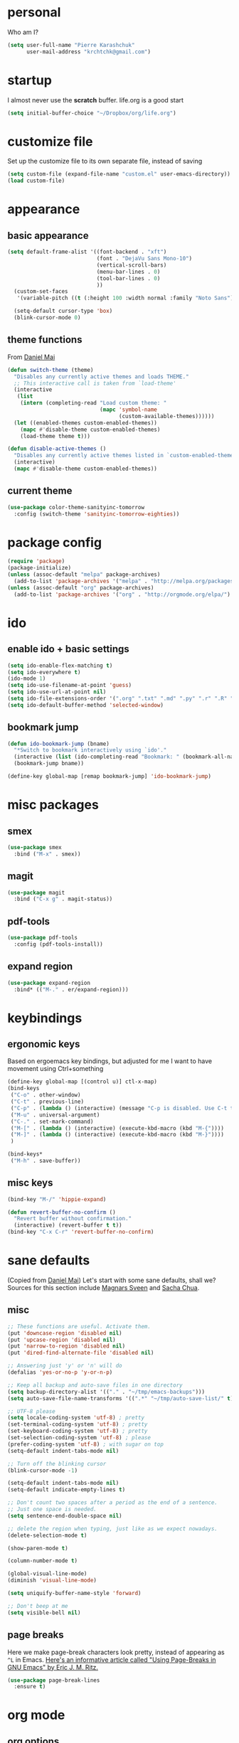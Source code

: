 #+PROPERTY: header-args :tangle yes

* personal
  Who am I?
  #+begin_src emacs-lisp
    (setq user-full-name "Pierre Karashchuk"
          user-mail-address "krchtchk@gmail.com")
  #+end_src

* startup
I almost never use the *scratch* buffer. life.org is a good start
#+begin_src emacs-lisp
(setq initial-buffer-choice "~/Dropbox/org/life.org")
#+end_src

* customize file
  Set up the customize file to its own separate file, instead of saving

  #+begin_src emacs-lisp
    (setq custom-file (expand-file-name "custom.el" user-emacs-directory))
    (load custom-file)
  #+end_src
* appearance
** basic appearance
#+begin_src emacs-lisp
(setq default-frame-alist '((font-backend . "xft")
                            (font . "DejaVu Sans Mono-10")
                            (vertical-scroll-bars)
                            (menu-bar-lines . 0)
                            (tool-bar-lines . 0)
                            ))
  (custom-set-faces
   '(variable-pitch ((t (:height 100 :width normal :family "Noto Sans")))))

  (setq-default cursor-type 'box)
  (blink-cursor-mode 0)
#+end_src

** theme functions
   From [[https://github.com/danielmai/.emacs.d/blob/master/config.org][Daniel Mai]]
   #+begin_src emacs-lisp
     (defun switch-theme (theme)
       "Disables any currently active themes and loads THEME."
       ;; This interactive call is taken from `load-theme'
       (interactive
        (list
         (intern (completing-read "Load custom theme: "
                                  (mapc 'symbol-name
                                        (custom-available-themes))))))
       (let ((enabled-themes custom-enabled-themes))
         (mapc #'disable-theme custom-enabled-themes)
         (load-theme theme t)))

     (defun disable-active-themes ()
       "Disables any currently active themes listed in `custom-enabled-themes'."
       (interactive)
       (mapc #'disable-theme custom-enabled-themes))
   #+end_src

** current theme
   #+begin_src emacs-lisp
     (use-package color-theme-sanityinc-tomorrow
       :config (switch-theme 'sanityinc-tomorrow-eighties))
   #+end_src
* package config
  #+begin_src emacs-lisp
    (require 'package)
    (package-initialize)
    (unless (assoc-default "melpa" package-archives)
      (add-to-list 'package-archives '("melpa" . "http://melpa.org/packages/") t))
    (unless (assoc-default "org" package-archives)
      (add-to-list 'package-archives '("org" . "http://orgmode.org/elpa/") t))
  #+end_src
* ido
** enable ido + basic settings
   #+begin_src emacs-lisp
     (setq ido-enable-flex-matching t)
     (setq ido-everywhere t)
     (ido-mode 1)
     (setq ido-use-filename-at-point 'guess)
     (setq ido-use-url-at-point nil)
     (setq ido-file-extensions-order '(".org" ".txt" ".md" ".py" ".r" ".R" ".el"))
     (setq ido-default-buffer-method 'selected-window)
   #+end_src
** bookmark jump
   #+begin_src emacs-lisp
     (defun ido-bookmark-jump (bname)
       "*Switch to bookmark interactively using `ido'."
       (interactive (list (ido-completing-read "Bookmark: " (bookmark-all-names) nil t)))
       (bookmark-jump bname))

     (define-key global-map [remap bookmark-jump] 'ido-bookmark-jump)
   #+end_src
* misc packages
** smex
   #+begin_src emacs-lisp
     (use-package smex
       :bind ("M-x" . smex))
   #+end_src
** magit
   #+begin_src emacs-lisp
     (use-package magit
       :bind ("C-x g" . magit-status))
   #+end_src
** pdf-tools
   #+begin_src emacs-lisp
     (use-package pdf-tools
       :config (pdf-tools-install))
   #+end_src
** expand region
   #+begin_src emacs-lisp
     (use-package expand-region
       :bind* (("M-." . er/expand-region)))
       #+end_src
* keybindings
** ergonomic keys
   Based on ergoemacs key bindings, but adjusted for me
   I want to have movement using Ctrl+something

   #+begin_src emacs-lisp
     (define-key global-map [(control u)] ctl-x-map)
     (bind-keys
      ("C-o" . other-window)
      ("C-t" . previous-line)
      ("C-p" . (lambda () (interactive) (message "C-p is disabled. Use C-t to go up.")))
      ("M-u" . universal-argument)
      ("C-." . set-mark-command)
      ("M-[" . (lambda () (interactive) (execute-kbd-macro (kbd "M-{"))))
      ("M-]" . (lambda () (interactive) (execute-kbd-macro (kbd "M-}"))))
      )

     (bind-keys*
      ("M-h" . save-buffer))
   #+end_src

** misc keys
   #+begin_src emacs-lisp
     (bind-key "M-/" 'hippie-expand)

     (defun revert-buffer-no-confirm ()
       "Revert buffer without confirmation."
       (interactive) (revert-buffer t t))
     (bind-key "C-x C-r" 'revert-buffer-no-confirm)
   #+end_src
* sane defaults
  (Copied from [[https://github.com/danielmai/.emacs.d][Daniel Mai]])
  Let's start with some sane defaults, shall we?
  Sources for this section include [[https://github.com/magnars/.emacs.d/blob/master/settings/sane-defaults.el][Magnars Sveen]] and [[http://pages.sachachua.com/.emacs.d/Sacha.html][Sacha Chua]].
** misc
   #+begin_src emacs-lisp
     ;; These functions are useful. Activate them.
     (put 'downcase-region 'disabled nil)
     (put 'upcase-region 'disabled nil)
     (put 'narrow-to-region 'disabled nil)
     (put 'dired-find-alternate-file 'disabled nil)

     ;; Answering just 'y' or 'n' will do
     (defalias 'yes-or-no-p 'y-or-n-p)

     ;; Keep all backup and auto-save files in one directory
     (setq backup-directory-alist '(("." . "~/tmp/emacs-backups")))
     (setq auto-save-file-name-transforms '((".*" "~/tmp/auto-save-list/" t)))

     ;; UTF-8 please
     (setq locale-coding-system 'utf-8) ; pretty
     (set-terminal-coding-system 'utf-8) ; pretty
     (set-keyboard-coding-system 'utf-8) ; pretty
     (set-selection-coding-system 'utf-8) ; please
     (prefer-coding-system 'utf-8) ; with sugar on top
     (setq-default indent-tabs-mode nil)

     ;; Turn off the blinking cursor
     (blink-cursor-mode -1)

     (setq-default indent-tabs-mode nil)
     (setq-default indicate-empty-lines t)

     ;; Don't count two spaces after a period as the end of a sentence.
     ;; Just one space is needed.
     (setq sentence-end-double-space nil)

     ;; delete the region when typing, just like as we expect nowadays.
     (delete-selection-mode t)

     (show-paren-mode t)

     (column-number-mode t)

     (global-visual-line-mode)
     (diminish 'visual-line-mode)

     (setq uniquify-buffer-name-style 'forward)

     ;; Don't beep at me
     (setq visible-bell nil)

   #+end_src

** page breaks
   Here we make page-break characters look pretty, instead of appearing
   as =^L= in Emacs. [[http://ericjmritz.name/2015/08/29/using-page-breaks-in-gnu-emacs/][Here's an informative article called "Using
   Page-Breaks in GNU Emacs" by Eric J. M. Ritz.]]

   #+begin_src emacs-lisp
     (use-package page-break-lines
       :ensure t)
   #+end_src
* org mode
** org options
   #+begin_src emacs-lisp
     (setq org-src-tab-acts-natively t)
   #+end_src
** todo
   #+begin_src emacs-lisp
     (setq org-todo-keywords
           '((sequence "NEXT(n!)" "TODO(t!)" "IN-PROGRESS(i!)" "WAITING(w@/!)"
                       "SOMEDAY(s)" "PROJECT(p)" "DELEGATED(l@/!)"
                       "|" "DONE(d)" "CANCELED(c)")
             (sequence "TO-READ(r@)" "READING(e)" "|" "READ(a)")
             ))
   #+end_src
** misc
   #+begin_src emacs-lisp
     ;; org archives are org files too!
     (add-to-list 'auto-mode-alist '("\\.org_archive\\'" . org-mode))

     ;; don't confirm when execute code blocks
     (setq org-confirm-babel-evaluate nil)
#+end_src

** spelling
   #+begin_src emacs-lisp
     (add-to-list 'ispell-skip-region-alist '(":\\(PROPERTIES\\|LOGBOOK\\):" . ":END:"))
     (add-to-list 'ispell-skip-region-alist '("#\\+BEGIN_SRC" . "#\\+END_SRC"))
     (add-to-list 'ispell-skip-region-alist '("#\\+begin_src" . "#\\+end_src"))
     (add-to-list 'ispell-skip-region-alist '("#\\+PROPERTY" . "\n"))
     (add-to-list 'ispell-skip-region-alist '("\\[\\[" . "\\]\\]"))
   #+end_src

** load languages
Languages which can be evaluated in Org buffers
#+begin_src emacs-lisp
(org-babel-do-load-languages
 'org-babel-load-languages
 '((emacs-lisp . t)
   (latex . t)
   (python . t)
   (shell . t)))
#+end_src
* python
** ipython shell
#+begin_src emacs-lisp
  (use-package python
    :config
    (setq python-shell-interpreter "ipython"
          python-shell-interpreter-args "--simple-prompt -i"
          python-shell-completion-native-enable nil))
#+end_src
